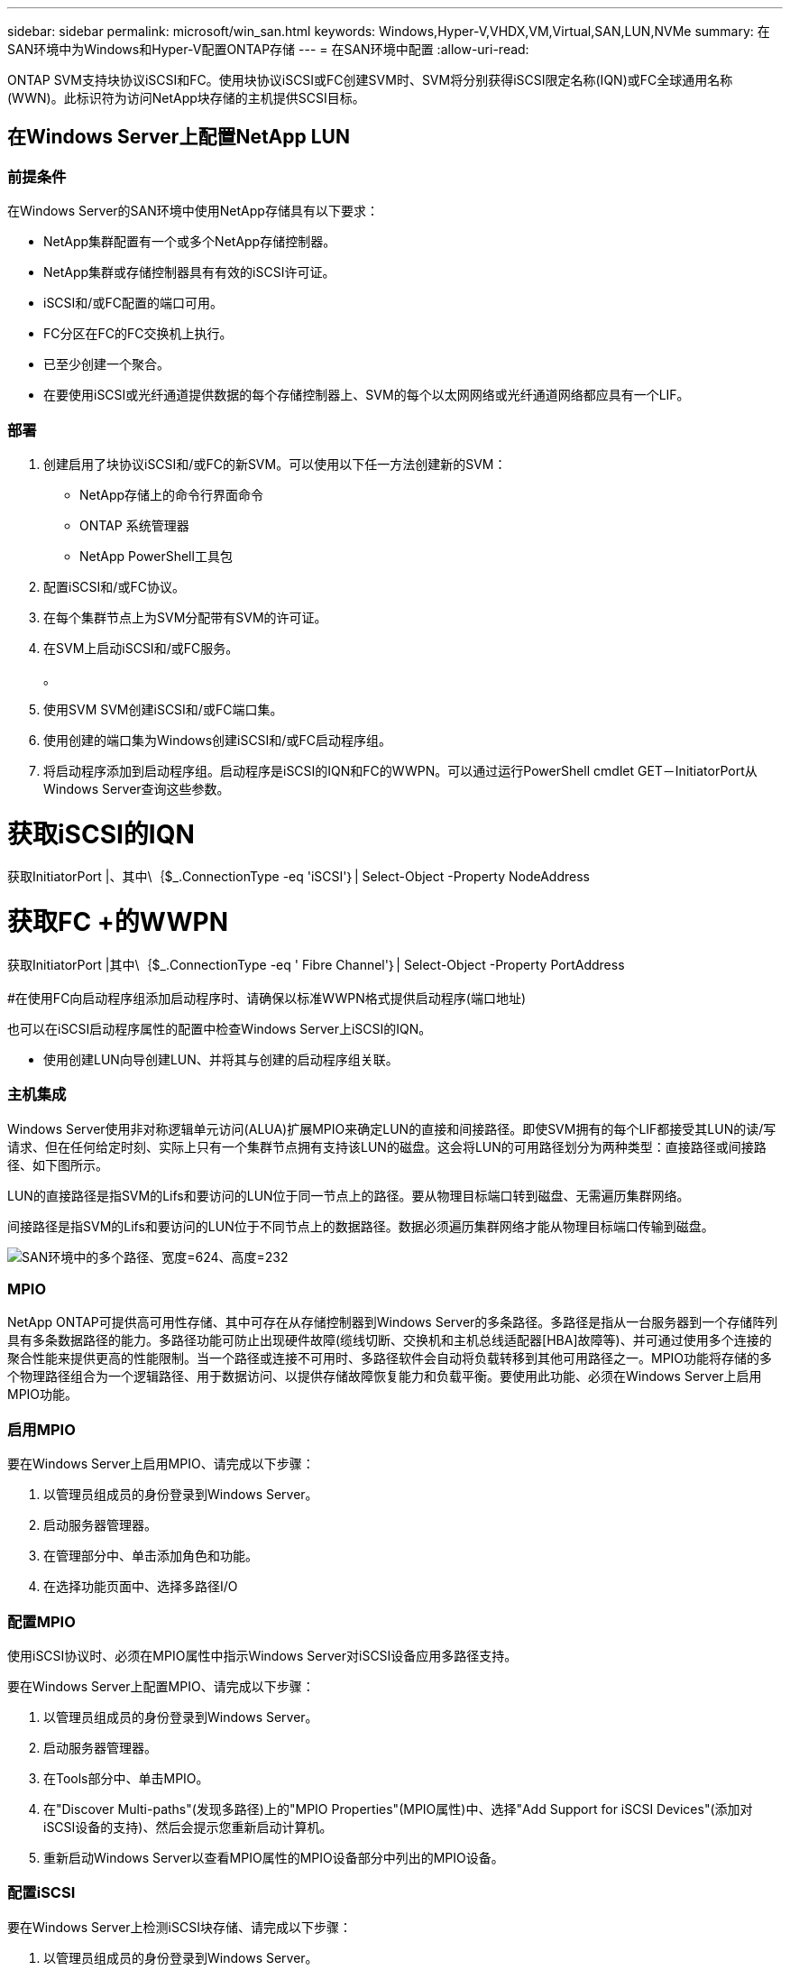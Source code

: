 ---
sidebar: sidebar 
permalink: microsoft/win_san.html 
keywords: Windows,Hyper-V,VHDX,VM,Virtual,SAN,LUN,NVMe 
summary: 在SAN环境中为Windows和Hyper-V配置ONTAP存储 
---
= 在SAN环境中配置
:allow-uri-read: 


[role="lead"]
ONTAP SVM支持块协议iSCSI和FC。使用块协议iSCSI或FC创建SVM时、SVM将分别获得iSCSI限定名称(IQN)或FC全球通用名称(WWN)。此标识符为访问NetApp块存储的主机提供SCSI目标。



== 在Windows Server上配置NetApp LUN



=== 前提条件

在Windows Server的SAN环境中使用NetApp存储具有以下要求：

* NetApp集群配置有一个或多个NetApp存储控制器。
* NetApp集群或存储控制器具有有效的iSCSI许可证。
* iSCSI和/或FC配置的端口可用。
* FC分区在FC的FC交换机上执行。
* 已至少创建一个聚合。
* 在要使用iSCSI或光纤通道提供数据的每个存储控制器上、SVM的每个以太网网络或光纤通道网络都应具有一个LIF。




=== 部署

. 创建启用了块协议iSCSI和/或FC的新SVM。可以使用以下任一方法创建新的SVM：
+
** NetApp存储上的命令行界面命令
** ONTAP 系统管理器
** NetApp PowerShell工具包




. 配置iSCSI和/或FC协议。
. 在每个集群节点上为SVM分配带有SVM的许可证。
. 在SVM上启动iSCSI和/或FC服务。
+
。

. 使用SVM SVM创建iSCSI和/或FC端口集。
. 使用创建的端口集为Windows创建iSCSI和/或FC启动程序组。
. 将启动程序添加到启动程序组。启动程序是iSCSI的IQN和FC的WWPN。可以通过运行PowerShell cmdlet GET－InitiatorPort从Windows Server查询这些参数。




= 获取iSCSI的IQN +

获取InitiatorPort |、其中\｛$_.ConnectionType -eq 'iSCSI'｝| Select-Object -Property NodeAddress



= 获取FC +的WWPN

获取InitiatorPort |其中\｛$_.ConnectionType -eq ' Fibre Channel'｝| Select-Object -Property PortAddress +
 +
#在使用FC向启动程序组添加启动程序时、请确保以标准WWPN格式提供启动程序(端口地址)

也可以在iSCSI启动程序属性的配置中检查Windows Server上iSCSI的IQN。

* 使用创建LUN向导创建LUN、并将其与创建的启动程序组关联。




=== 主机集成

Windows Server使用非对称逻辑单元访问(ALUA)扩展MPIO来确定LUN的直接和间接路径。即使SVM拥有的每个LIF都接受其LUN的读/写请求、但在任何给定时刻、实际上只有一个集群节点拥有支持该LUN的磁盘。这会将LUN的可用路径划分为两种类型：直接路径或间接路径、如下图所示。

LUN的直接路径是指SVM的Lifs和要访问的LUN位于同一节点上的路径。要从物理目标端口转到磁盘、无需遍历集群网络。

间接路径是指SVM的Lifs和要访问的LUN位于不同节点上的数据路径。数据必须遍历集群网络才能从物理目标端口传输到磁盘。

image:win_image3.png["SAN环境中的多个路径、宽度=624、高度=232"]



=== MPIO

NetApp ONTAP可提供高可用性存储、其中可存在从存储控制器到Windows Server的多条路径。多路径是指从一台服务器到一个存储阵列具有多条数据路径的能力。多路径功能可防止出现硬件故障(缆线切断、交换机和主机总线适配器[HBA]故障等)、并可通过使用多个连接的聚合性能来提供更高的性能限制。当一个路径或连接不可用时、多路径软件会自动将负载转移到其他可用路径之一。MPIO功能将存储的多个物理路径组合为一个逻辑路径、用于数据访问、以提供存储故障恢复能力和负载平衡。要使用此功能、必须在Windows Server上启用MPIO功能。



=== 启用MPIO

要在Windows Server上启用MPIO、请完成以下步骤：

. 以管理员组成员的身份登录到Windows Server。


. 启动服务器管理器。
. 在管理部分中、单击添加角色和功能。
. 在选择功能页面中、选择多路径I/O




=== 配置MPIO

使用iSCSI协议时、必须在MPIO属性中指示Windows Server对iSCSI设备应用多路径支持。

要在Windows Server上配置MPIO、请完成以下步骤：

. 以管理员组成员的身份登录到Windows Server。


. 启动服务器管理器。
. 在Tools部分中、单击MPIO。
. 在"Discover Multi-paths"(发现多路径)上的"MPIO Properties"(MPIO属性)中、选择"Add Support for iSCSI Devices"(添加对iSCSI设备的支持)、然后会提示您重新启动计算机。
. 重新启动Windows Server以查看MPIO属性的MPIO设备部分中列出的MPIO设备。




=== 配置iSCSI

要在Windows Server上检测iSCSI块存储、请完成以下步骤：

. 以管理员组成员的身份登录到Windows Server。


. 启动服务器管理器。
. 在工具部分中、单击iSCSI启动程序。
. 在发现选项卡下、单击发现门户。
. 提供与为适用于SAN的NetApp存储协议创建的SVM关联的SVM的IP地址。单击高级、在常规选项卡中配置信息、然后单击确定。
. iSCSI启动程序会自动检测iSCSI目标、并将其列在目标选项卡中。
. 在已发现的目标中选择iSCSI目标。单击"Connect"(连接)以打开"Connect to Target"(连接到目标)窗口。
. 您必须创建从Windows Server主机到NetApp存储集群上的目标iSCSI LUN的多个会话。为此，请完成以下步骤：


. 在Connect to Target窗口中、选择Enable MPIO、然后单击Advanced。
. 在常规选项卡下的高级设置中、选择本地适配器作为Microsoft iSCSI启动程序、然后选择启动程序IP和目标门户IP。
. 您还必须使用第二条路径进行连接。因此、重复步骤5到步骤8、但这次为第二个路径选择启动程序IP和目标门户IP。
. 在iSCSI属性主窗口的已发现目标中选择iSCSI目标、然后单击属性。
. “属性”窗口显示检测到多个会话。选择会话、单击设备、然后单击MPIO以配置负载平衡策略。此时将显示为设备配置的所有路径、并且支持所有负载平衡策略。NetApp通常建议使用子集进行轮循环、并且此设置是启用了ALUA的阵列的默认设置。对于不支持AUA的主动-主动阵列、默认设置为轮由。




=== 检测块存储

要在Windows Server上检测iSCSI或FC块存储、请完成以下步骤：

. 单击服务器管理器的工具部分中的计算机管理。
. 在计算机管理中、单击存储中的磁盘管理部分、然后单击更多操作和重新执行磁盘。这样会显示原始iSCSI LUN。
. 单击发现的LUN并使其联机。然后选择使用MBR或GPT分区初始化磁盘。通过提供卷大小和驱动器号来创建一个新的简单卷、并使用FAT、FAT32、NTFS或弹性文件系统(Resilient File System、ReFS)对其进行格式化。




=== 最佳实践

* NetApp建议在托管LUN的卷上启用精简配置。
* 为避免多路径问题、NetApp建议对给定LUN使用全部10 Gb会话或全部1 Gb会话。
* NetApp建议您确认已在存储系统上启用ALOA。默认情况下、ONTAP上会启用AUA。
* 在NetApp LUN映射到的Windows Server主机上、在防火墙设置中为入站启用iSCSI服务(tcp-in)、为出站启用iSCSI服务(tcp-out)。这些设置允许iSCSI流量进出Hyper-V主机和NetApp控制器。




== 在NetApp服务器上配置LUN



=== 前提条件

除了上一节所述的前提条件之外、还必须从"纳 科服务器"端启用存储角色。例如、必须使用-Storage选项来部署到新服务器。若要部署到您的服务器、请参见"link:win_deploy_nano.html["部署一个存储管理器。"]"



=== 部署

要在一台NetApp服务器上配置LUN、请完成以下步骤：

. 按照"link:win_deploy_nano.html["连接到AO服务器"]。 "
. 要配置iSCSI、请在NAS服务器上运行以下PowerShell cmdlet：
+
....
# Start iSCSI service, if it is not already running
Start-Service msiscsi
....
+
....
# Create a new iSCSI target portal
New-IscsiTargetPortal â€“TargetPortalAddress <SVM LIF>
....
+
....
# View the available iSCSI targets and their node address
Get-IscsiTarget
....
+
....
# Connect to iSCSI target
Connect-IscsiTarget -NodeAddress <NodeAddress>
....
+
....
# NodeAddress is retrived in above cmdlet Get-IscsiTarget
# OR
Get-IscsiTarget | Connect-IscsiTarget
....
+
....
# View the established iSCSI session
Get-IscsiSession
....
+
 # Note the InitiatorNodeAddress retrieved in the above cmdlet Get-IscsiSession. This is the IQN for Nano server and this needs to be added in the Initiator group on NetApp Storage
+
....
# Rescan the disks
Update-HostStorageCache
....


. 将启动程序添加到启动程序组。
+
 Add the InitiatorNodeAddress retrieved from the cmdlet Get-IscsiSession to the Initiator Group on NetApp Controller


. 配置MPIO。
+
....
# Enable MPIO Feature
Enable-WindowsOptionalFeature -Online -FeatureName MultipathIo
....
+
....
# Get the Network adapters and their IPs
Get-NetIPAddress â€“AddressFamily IPv4 â€“PrefixOrigin <Dhcp or Manual>
....
+
....
# Create one MPIO-enabled iSCSI connection per network adapter
Connect-IscsiTarget -NodeAddress <NodeAddress> -IsPersistent $True â€“IsMultipathEnabled $True â€“InitiatorPortalAddress <IP Address of ethernet adapter>
....
+
....
# NodeAddress is retrieved from the cmdlet Get-IscsiTarget
# IPs are retrieved in above cmdlet Get-NetIPAddress
....
+
....
# View the connections
Get-IscsiConnection
....


. 检测块存储。
+
....
# Rescan disks
Update-HostStorageCache
....
+
....
# Get details of disks
Get-Disk
....
+
....
# Initialize disk
Initialize-Disk -Number <DiskNumber> -PartitionStyle <GPT or MBR>
....
+
....
# DiskNumber is retrived in the above cmdlet Get-Disk
# Bring the disk online
Set-Disk -Number <DiskNumber> -IsOffline $false
....
+
....
# Create a volume with maximum size and default drive letter
New-Partition -DiskNumber <DiskNumber> -UseMaximumSize -AssignDriveLetter
....
+
....
# To choose the size and drive letter use -Size and -DriveLetter parameters
# Format the volume
Format-Volume -DriveLetter <DriveLetter> -FileSystem <FAT32 or NTFS or REFS>
....




== 从SAN启动

物理主机(服务器)或Hyper-V虚拟机可以直接从NetApp LUN (而不是其内部硬盘)启动Windows Server操作系统。在从SAN启动方法中、要从中启动的操作系统映像驻留在连接到物理主机或VM的NetApp LUN上。对于物理主机、物理主机的HBA会配置为使用NetApp LUN进行启动。对于VM、NetApp LUN作为直通磁盘连接以进行启动。



=== NetApp FlexClone方法

使用NetApp FlexClone技术、可以即时克隆具有操作系统映像的启动LUN并将其连接到服务器和VM、以快速提供干净的操作系统映像、如下图所示。

image:win_image4.png["使用NetApp FlexClone启动LUN、宽度=561、高度=357"]



=== 从SAN启动物理主机



==== 前提条件

* 物理主机(服务器)具有正确的iSCSI或FC HBA。
* 您已为支持Windows Server的服务器下载合适的HBA设备驱动程序。
* 服务器具有合适的CD/DVD驱动器或虚拟介质以插入Windows Server ISO映像、并且已下载HBA设备驱动程序。
* 在NetApp存储控制器上配置了NetApp iSCSI或FC LUN。




==== 部署

要为物理主机配置从SAN启动、请完成以下步骤：

. 在服务器HBA上启用BootBIOS。
. 对于iSCSI HBA、请在启动BIOS设置中配置启动程序IP、iSCSI节点名称和适配器启动模式。
. 在NetApp存储控制器上为iSCSI和/或FC创建启动程序组时、请将服务器HBA启动程序添加到此组中。服务器的HBA启动程序是FC HBA的WWPN或iSCSI HBA的iSCSI节点名称。
. 在NetApp存储控制器上创建LUN ID为0的LUN、并将其与上一步中创建的启动程序组关联。此LUN用作启动LUN。
. 将HBA限制为指向启动LUN的单个路径。在启动LUN上安装Windows Server后、可以添加其他路径来利用多路径功能。
. 使用HBA的BootBIOS实用程序将LUN配置为启动设备。
. 重新启动主机并进入主机BIOS实用程序。
. 配置主机BIOS、使启动LUN成为启动顺序中的第一个设备。
. 从Windows Server ISO启动安装设置。
. 当安装程序询问“Where do you want to Install Windows？”时，单击安装屏幕底部的“Load Driver”(加载驱动程序)以启动“Select Driver to Install”(选择要安装的驱动程序)页。提供先前下载的HBA设备驱动程序的路径、然后完成驱动程序的安装。
. 现在、先前创建的启动LUN必须显示在Windows安装页面上。选择用于在启动LUN上安装Windows Server的启动LUN、然后完成安装。




=== 从SAN启动虚拟机

要为VM配置从SAN启动、请完成以下步骤：



==== 部署

. 在NetApp存储控制器上为iSCSI或FC创建启动程序组时、请将iSCSI的IQN或Hyper-V服务器FC的WWN添加到控制器中。
. 在NetApp存储控制器上创建LUN或LUN克隆、并将其与上一步中创建的启动程序组相关联。这些LUN可用作VM的启动LUN。
. 检测Hyper-V服务器上的LUN、使其联机并对其进行初始化。
. 使LUN脱机。
. 稍后在连接虚拟硬盘页面上使用附加虚拟硬盘选项创建虚拟机。
. 将LUN作为直通磁盘添加到VM。
+
.. 打开虚拟机设置。
.. 单击IDE Controller 0 (IDE控制器0)、选择Hard Drive (硬盘驱动器)、然后单击Add (添加)。选择"IDE Controller 0"(IDE控制器0)将使此磁盘成为VM的第一个引导设备。
.. 在"Hard Disk"(硬盘)选项中选择"Physical Hard Disk"(物理硬盘)、然后从列表中选择一个磁盘作为直通磁盘。这些磁盘是在前面的步骤中配置的LUN。


. 在直通磁盘上安装Windows Server。




=== 最佳实践

* 确保LUN处于脱机状态。否则、无法将该磁盘作为直通磁盘添加到VM中。
* 如果存在多个LUN、请务必在磁盘管理中记下LUN的磁盘编号。这样做是必要的、因为为虚拟机列出的磁盘都是使用磁盘编号列出的。此外、选择该磁盘作为虚拟机的直通磁盘也是基于该磁盘编号。
* NetApp建议避免对iSCSI NIC进行NIC绑定。
* NetApp建议使用在主机上配置的ONTAP MPIO进行存储。

